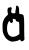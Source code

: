 SplineFontDB: 3.2
FontName: Untitled1
FullName: Untitled1
FamilyName: Untitled1
Weight: Regular
Copyright: Copyright (c) 2020, Krister Olsson
UComments: "2020-3-14: Created with FontForge (http://fontforge.org)"
Version: 001.000
ItalicAngle: 0
UnderlinePosition: -100
UnderlineWidth: 50
Ascent: 800
Descent: 200
InvalidEm: 0
LayerCount: 2
Layer: 0 0 "Back" 1
Layer: 1 0 "Fore" 0
XUID: [1021 38 -457261835 5588321]
OS2Version: 0
OS2_WeightWidthSlopeOnly: 0
OS2_UseTypoMetrics: 1
CreationTime: 1584237064
ModificationTime: 1584237064
OS2TypoAscent: 0
OS2TypoAOffset: 1
OS2TypoDescent: 0
OS2TypoDOffset: 1
OS2TypoLinegap: 0
OS2WinAscent: 0
OS2WinAOffset: 1
OS2WinDescent: 0
OS2WinDOffset: 1
HheadAscent: 0
HheadAOffset: 1
HheadDescent: 0
HheadDOffset: 1
OS2Vendor: 'PfEd'
DEI: 91125
Encoding: ISO8859-1
UnicodeInterp: none
NameList: AGL For New Fonts
DisplaySize: -48
AntiAlias: 1
FitToEm: 0
BeginChars: 256 1

StartChar: a
Encoding: 97 97 0
Width: 666
Flags: W
VStem: 64 133.184<-18.6169 285.942> 384.932 92.9102<492.908 665.771> 485.168 120.38<-23.6494 277.833>
LayerCount: 2
Fore
SplineSet
407.065429688 680.446289062 m 0
 413.534179688 686.5546875 420.204101562 686.098632812 441.372070312 678.102539062 c 0
 465.459960938 669.001953125 479.642578125 622.3359375 477.841796875 558.102539062 c 0
 477.04296875 529.634765625 479.479492188 498.602539062 483.342773438 488.029296875 c 0
 489.159179688 472.112304688 493.926757812 469.5859375 512.905273438 472.3671875 c 0
 539.182617188 476.217773438 582.333984375 456.212890625 587.759765625 437.6640625 c 0
 601.497070312 390.702148438 606.130859375 310.657226562 605.547851562 130.365234375 c 0
 605.177734375 15.7666015625 607.303710938 -96.677734375 610.280273438 -120 c 0
 616.430664062 -168.174804688 606.951171875 -185.193359375 564 -203.08984375 c 0
 542.102539062 -212.213867188 537.55078125 -211.970703125 525.314453125 -201.021484375 c 0
 518.014648438 -194.491210938 511.4453125 -184.118164062 511.4453125 -179.124023438 c 0
 511.4453125 -163.795898438 496.65234375 -159.237304688 483.708007812 -170.578125 c 0
 445.022460938 -204.471679688 284.631835938 -229.436523438 260.350585938 -205.344726562 c 0
 256.092773438 -201.120117188 249.401367188 -198.102539062 244.291992188 -198.102539062 c 0
 229.609375 -198.102539062 172.470703125 -157.2265625 147.361328125 -128.758789062 c 0
 114.397460938 -91.38671875 76.546875 -11.2412109375 69.798828125 35.474609375 c 0
 66.609375 57.5546875 64 115.036132812 64 163.211914062 c 0
 64 244.233398438 65.779296875 255.374023438 87.72265625 311.751953125 c 0
 107.326171875 362.1171875 119.114257812 380.369140625 155.60546875 416.861328125 c 2
 199.766601562 461.021484375 l 1
 191.737304688 520.875976562 l 2
 185.274414062 569.05078125 185.702148438 586.284179688 193.926757812 609.197265625 c 0
 203.09765625 634.744140625 206.391601562 637.477539062 226.043945312 635.83984375 c 0
 238.453125 634.805664062 249.911132812 637.177734375 252.486328125 641.313476562 c 0
 260.512695312 654.205078125 282.837890625 648.61328125 290.37109375 631.825195312 c 0
 295.517578125 620.354492188 294.928710938 608.466796875 288.307617188 590.21875 c 0
 276.125 556.642578125 275.591796875 523.103515625 287.0078125 508.466796875 c 0
 292.087890625 501.954101562 312.905273438 495.060546875 334.073242188 492.880859375 c 0
 376.409179688 488.5234375 392.150390625 498.543945312 384.931640625 525.255859375 c 0
 382.615234375 533.826171875 385.454101562 555.547851562 391.372070312 574.525390625 c 0
 397.290039062 593.50390625 401.956054688 623.26953125 401.956054688 642.043945312 c 0
 401.956054688 660.291992188 404.2890625 677.823242188 407.065429688 680.446289062 c 0
374.94921875 344.681640625 m 0
 364 347.178710938 347.39453125 351.2734375 339.182617188 353.5 c 0
 318.265625 359.171875 313.963867188 350.073242188 321.686523438 316.49609375 c 0
 327.05859375 293.138671875 325.61328125 284.361328125 313.634765625 267.590820312 c 0
 305.814453125 256.642578125 295.647460938 247.153320312 291.737304688 247.153320312 c 0
 275.735351562 247.153320312 255.779296875 263.211914062 244.5703125 285.109375 c 2
 232.61328125 308.466796875 l 1
 215.094726562 279.634765625 l 2
 205.477539062 263.805664062 192.670898438 234.014648438 186.698242188 213.576171875 c 0
 172.40625 164.671875 172.28125 53.2099609375 186.490234375 28.1748046875 c 0
 192.290039062 17.9560546875 196.995117188 4.1455078125 197.18359375 -3.2119140625 c 0
 197.689453125 -22.943359375 234.802734375 -66.0927734375 264.73046875 -81.7421875 c 0
 319.072265625 -110.16015625 401.2265625 -93.6806640625 463.270507812 -41.9189453125 c 2
 485.16796875 -23.6494140625 l 1
 483.635742188 102.627929688 l 2
 481.368164062 289.489257812 485.360351562 276.271484375 427.50390625 288.452148438 c 0
 405.60546875 293.061523438 398.129882812 298.248046875 397.600585938 309.197265625 c 0
 396.22265625 337.6640625 394.604492188 340.19921875 374.94921875 344.681640625 c 0
EndSplineSet
EndChar
EndChars
EndSplineFont
